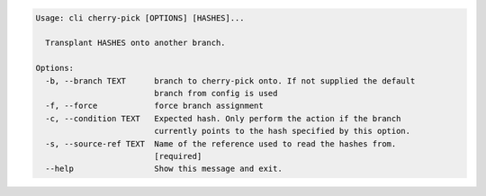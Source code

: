.. code-block:: bash

	Usage: cli cherry-pick [OPTIONS] [HASHES]...
	
	  Transplant HASHES onto another branch.
	
	Options:
	  -b, --branch TEXT      branch to cherry-pick onto. If not supplied the default
	                         branch from config is used
	  -f, --force            force branch assignment
	  -c, --condition TEXT   Expected hash. Only perform the action if the branch
	                         currently points to the hash specified by this option.
	  -s, --source-ref TEXT  Name of the reference used to read the hashes from.
	                         [required]
	  --help                 Show this message and exit.
	
	

